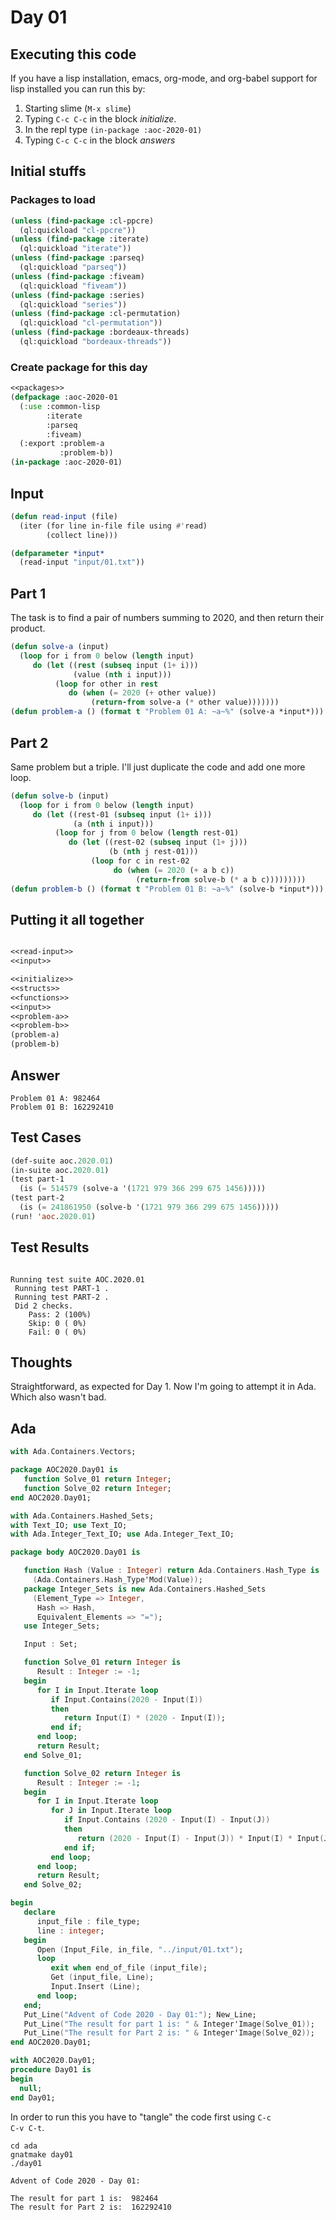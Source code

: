 #+STARTUP: indent contents
#+OPTIONS: num:nil toc:nil
* Day 01
** Executing this code
If you have a lisp installation, emacs, org-mode, and org-babel
support for lisp installed you can run this by:
1. Starting slime (=M-x slime=)
2. Typing =C-c C-c= in the block [[initialize][initialize]].
3. In the repl type =(in-package :aoc-2020-01)=
4. Typing =C-c C-c= in the block [[answers][answers]]
** Initial stuffs
*** Packages to load
#+NAME: packages
#+BEGIN_SRC lisp :results silent
  (unless (find-package :cl-ppcre)
    (ql:quickload "cl-ppcre"))
  (unless (find-package :iterate)
    (ql:quickload "iterate"))
  (unless (find-package :parseq)
    (ql:quickload "parseq"))
  (unless (find-package :fiveam)
    (ql:quickload "fiveam"))
  (unless (find-package :series)
    (ql:quickload "series"))
  (unless (find-package :cl-permutation)
    (ql:quickload "cl-permutation"))
  (unless (find-package :bordeaux-threads)
    (ql:quickload "bordeaux-threads"))
#+END_SRC
*** Create package for this day
#+NAME: initialize
#+BEGIN_SRC lisp :noweb yes :results silent
  <<packages>>
  (defpackage :aoc-2020-01
    (:use :common-lisp
          :iterate
          :parseq
          :fiveam)
    (:export :problem-a
             :problem-b))
  (in-package :aoc-2020-01)
#+END_SRC
** Input
#+NAME: read-input
#+BEGIN_SRC lisp :results silent
  (defun read-input (file)
    (iter (for line in-file file using #'read)
          (collect line)))
#+END_SRC
#+NAME: input
#+BEGIN_SRC lisp :noweb yes :results silent
  (defparameter *input*
    (read-input "input/01.txt"))
#+END_SRC
** Part 1
The task is to find a pair of numbers summing to 2020, and then return
their product.
#+NAME: problem-a
#+BEGIN_SRC lisp :noweb yes :results silent
  (defun solve-a (input)
    (loop for i from 0 below (length input)
       do (let ((rest (subseq input (1+ i)))
                (value (nth i input)))
            (loop for other in rest
               do (when (= 2020 (+ other value))
                    (return-from solve-a (* other value)))))))
  (defun problem-a () (format t "Problem 01 A: ~a~%" (solve-a *input*)))
#+END_SRC
** Part 2
Same problem but a triple. I'll just duplicate the code and add one
more loop.
#+NAME: problem-b
#+BEGIN_SRC lisp :noweb yes :results silent
  (defun solve-b (input)
    (loop for i from 0 below (length input)
       do (let ((rest-01 (subseq input (1+ i)))
                (a (nth i input)))
            (loop for j from 0 below (length rest-01)
               do (let ((rest-02 (subseq input (1+ j)))
                        (b (nth j rest-01)))
                    (loop for c in rest-02
                         do (when (= 2020 (+ a b c))
                              (return-from solve-b (* a b c)))))))))
  (defun problem-b () (format t "Problem 01 B: ~a~%" (solve-b *input*)))
#+END_SRC
** Putting it all together
#+NAME: structs
#+BEGIN_SRC lisp :noweb yes :results silent

#+END_SRC
#+NAME: functions
#+BEGIN_SRC lisp :noweb yes :results silent
  <<read-input>>
  <<input>>
#+END_SRC
#+NAME: answers
#+BEGIN_SRC lisp :results output :exports both :noweb yes :tangle no
  <<initialize>>
  <<structs>>
  <<functions>>
  <<input>>
  <<problem-a>>
  <<problem-b>>
  (problem-a)
  (problem-b)
#+END_SRC
** Answer
#+RESULTS: answers
: Problem 01 A: 982464
: Problem 01 B: 162292410
** Test Cases
#+NAME: test-cases
#+BEGIN_SRC lisp :results output :exports both
  (def-suite aoc.2020.01)
  (in-suite aoc.2020.01)
  (test part-1
    (is (= 514579 (solve-a '(1721 979 366 299 675 1456)))))
  (test part-2
    (is (= 241861950 (solve-b '(1721 979 366 299 675 1456)))))
  (run! 'aoc.2020.01)
#+END_SRC
** Test Results
#+RESULTS: test-cases
: 
: Running test suite AOC.2020.01
:  Running test PART-1 .
:  Running test PART-2 .
:  Did 2 checks.
:     Pass: 2 (100%)
:     Skip: 0 ( 0%)
:     Fail: 0 ( 0%)
** Thoughts
Straightforward, as expected for Day 1. Now I'm going to attempt it in
Ada. Which also wasn't bad.
** Ada
#+BEGIN_SRC ada :tangle ada/aoc2020-day01.ads
  with Ada.Containers.Vectors;

  package AOC2020.Day01 is
     function Solve_01 return Integer;
     function Solve_02 return Integer;
  end AOC2020.Day01;
#+END_SRC

#+BEGIN_SRC ada :tangle ada/aoc2020-day01.adb
  with Ada.Containers.Hashed_Sets;
  with Text_IO; use Text_IO;
  with Ada.Integer_Text_IO; use Ada.Integer_Text_IO;

  package body AOC2020.Day01 is

     function Hash (Value : Integer) return Ada.Containers.Hash_Type is
       (Ada.Containers.Hash_Type'Mod(Value));
     package Integer_Sets is new Ada.Containers.Hashed_Sets
       (Element_Type => Integer,
        Hash => Hash,
        Equivalent_Elements => "=");
     use Integer_Sets;

     Input : Set;

     function Solve_01 return Integer is
        Result : Integer := -1;
     begin
        for I in Input.Iterate loop
           if Input.Contains(2020 - Input(I))
           then
              return Input(I) * (2020 - Input(I));
           end if;
        end loop;
        return Result;
     end Solve_01;

     function Solve_02 return Integer is
        Result : Integer := -1;
     begin
        for I in Input.Iterate loop
           for J in Input.Iterate loop
              if Input.Contains (2020 - Input(I) - Input(J))
              then
                 return (2020 - Input(I) - Input(J)) * Input(I) * Input(J);
              end if;
           end loop;
        end loop;
        return Result;
     end Solve_02;

  begin
     declare
        input_file : file_type;
        line : integer;
     begin
        Open (Input_File, in_file, "../input/01.txt");
        loop
           exit when end_of_file (input_file);
           Get (input_file, Line);
           Input.Insert (Line);
        end loop;
     end;
     Put_Line("Advent of Code 2020 - Day 01:"); New_Line;
     Put_Line("The result for part 1 is: " & Integer'Image(Solve_01));
     Put_Line("The result for Part 2 is: " & Integer'Image(Solve_02));
  end AOC2020.Day01;
#+END_SRC

#+BEGIN_SRC ada :tangle ada/day01.adb
  with AOC2020.Day01;
  procedure Day01 is
  begin
    null;
  end Day01;
#+END_SRC

In order to run this you have to "tangle" the code first using =C-c
C-v C-t=.

#+BEGIN_SRC shell :tangle no :results output :exports both
  cd ada
  gnatmake day01
  ./day01
#+END_SRC

#+RESULTS:
: Advent of Code 2020 - Day 01:
: 
: The result for part 1 is:  982464
: The result for Part 2 is:  162292410
